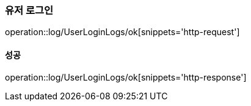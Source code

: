 === 유저 로그인

operation::log/UserLoginLogs/ok[snippets='http-request']

==== 성공

operation::log/UserLoginLogs/ok[snippets='http-response']